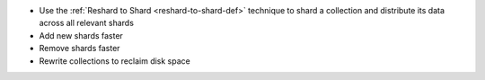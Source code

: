 - Use the :ref:`Reshard to Shard <reshard-to-shard-def>` technique to shard a collection and distribute its data across all relevant shards
- Add new shards faster
- Remove shards faster 
- Rewrite collections to reclaim disk space
